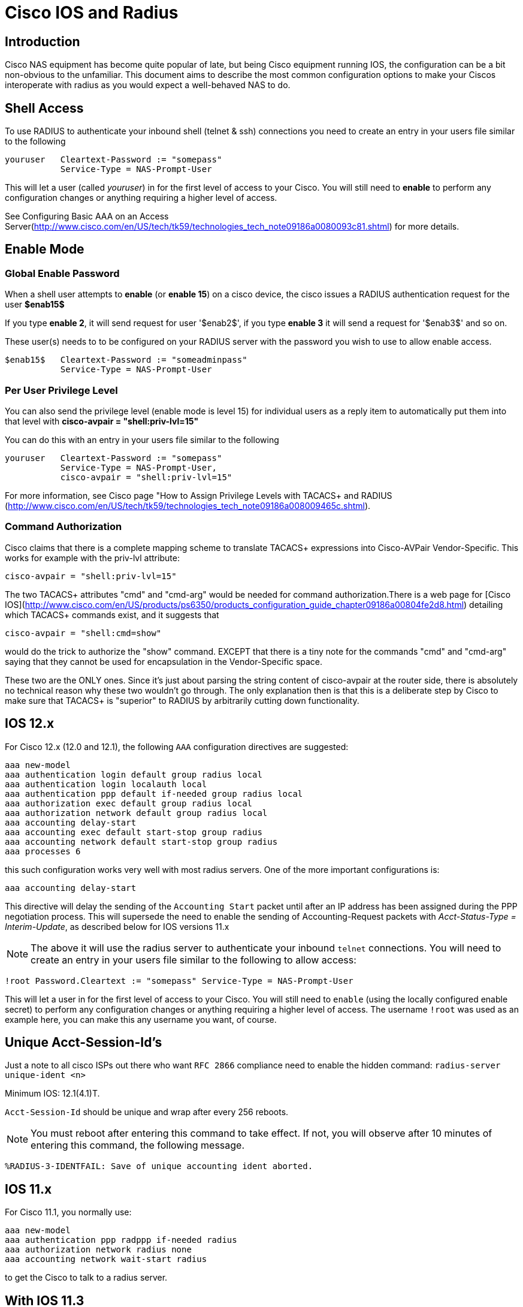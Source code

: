 = Cisco IOS and Radius

== Introduction

Cisco NAS equipment has become quite popular of late, but being Cisco
equipment running IOS, the configuration can be a bit non-obvious to the
unfamiliar. This document aims to describe the most common configuration
options to make your Ciscos interoperate with radius as you would expect
a well-behaved NAS to do.

## Shell Access
To use RADIUS to authenticate your inbound shell (telnet & ssh) connections you need to create an entry in your users file similar to the following

    youruser   Cleartext-Password := "somepass"
               Service-Type = NAS-Prompt-User

This will let a user (called _youruser_) in for the first level of access to your Cisco. You will still need to **enable** to perform any configuration changes or anything requiring a higher level of access.

See Configuring Basic AAA on an Access Server(http://www.cisco.com/en/US/tech/tk59/technologies_tech_note09186a0080093c81.shtml) for more details.

## Enable Mode

### Global Enable Password

When a shell user attempts to **enable** (or **enable 15**) on a cisco device, the cisco issues a RADIUS authentication request for the user **$enab15$**

If you type **enable 2**, it will send request for user '$enab2$', if you type **enable 3** it will send a request for '$enab3$' and so on.

These user(s) needs to to be configured on your RADIUS server with the password you wish to use to allow enable access.

    $enab15$   Cleartext-Password := "someadminpass"
               Service-Type = NAS-Prompt-User

### Per User Privilege Level

You can also send the privilege level (enable mode is level 15) for individual users as a reply item to automatically put them into that level with **cisco-avpair = "shell:priv-lvl=15"**

You can do this with an entry in your users file similar to the following

    youruser   Cleartext-Password := "somepass"
               Service-Type = NAS-Prompt-User,
               cisco-avpair = "shell:priv-lvl=15"

For more information, see Cisco page "How to Assign Privilege Levels with TACACS+ and RADIUS (http://www.cisco.com/en/US/tech/tk59/technologies_tech_note09186a008009465c.shtml).

### Command Authorization

Cisco claims that there is a complete mapping scheme to translate TACACS+ expressions into Cisco-AVPair Vendor-Specific. This works for example with the priv-lvl attribute:

  cisco-avpair = "shell:priv-lvl=15"

The two TACACS+ attributes "cmd" and "cmd-arg" would be needed for command authorization.There is a web page for [Cisco IOS](http://www.cisco.com/en/US/products/ps6350/products_configuration_guide_chapter09186a00804fe2d8.html) detailing which TACACS+ commands exist, and it suggests that

  cisco-avpair = "shell:cmd=show"

would do the trick to authorize the "show" command. EXCEPT that there is a tiny note for the commands "cmd" and "cmd-arg" saying that they cannot be used for encapsulation in the Vendor-Specific space.

These two are the ONLY ones. Since it's just about parsing the string content of cisco-avpair at the router side, there is absolutely no technical reason why these two wouldn't go through. The only explanation then is that this is a deliberate step by Cisco to make sure that TACACS+ is "superior" to RADIUS by arbitrarily cutting down functionality.

== IOS 12.x

For Cisco 12.x (12.0 and 12.1), the following `AAA` configuration
directives are suggested:

```
aaa new-model
aaa authentication login default group radius local
aaa authentication login localauth local
aaa authentication ppp default if-needed group radius local
aaa authorization exec default group radius local
aaa authorization network default group radius local
aaa accounting delay-start
aaa accounting exec default start-stop group radius
aaa accounting network default start-stop group radius
aaa processes 6
```

this such configuration works very well with most radius servers. One of the
more important configurations is:

```
aaa accounting delay-start
```

This directive will delay the sending of the `Accounting Start` packet
until after an IP address has been assigned during the PPP negotiation
process. This will supersede the need to enable the sending of Accounting-Request packets with
_Acct-Status-Type = Interim-Update_, as described below for IOS versions 11.x

NOTE: The above it will use the radius server to authenticate your
inbound `telnet` connections. You will need to create an entry in your
users file similar to the following to allow access:

```
!root Password.Cleartext := "somepass" Service-Type = NAS-Prompt-User
```

This will let a user in for the first level of access to your Cisco. You
will still need to `enable` (using the locally configured enable
secret) to perform any configuration changes or anything requiring a
higher level of access. The username `!root` was used as an example
here, you can make this any username you want, of course.

== Unique Acct-Session-Id’s

Just a note to all cisco ISPs out there who want `RFC 2866` compliance
need to enable the hidden command: `radius-server unique-ident <n>`

.Minimum IOS: 12.1(4.1)T.

`Acct-Session-Id` should be unique and wrap after every 256 reboots.

NOTE: You must reboot after entering this command to take effect. If not, you
will observe after 10 minutes of entering this command, the following
message.

```
%RADIUS-3-IDENTFAIL: Save of unique accounting ident aborted.
```

== IOS 11.x

For Cisco 11.1, you normally use:

```
aaa new-model
aaa authentication ppp radppp if-needed radius
aaa authorization network radius none
aaa accounting network wait-start radius
```

to get the Cisco to talk to a radius server.

== With IOS 11.3

```
aaa accounting update newinfo
```

If you want the IP address of the user to show up in the radutmp file
(and thus, the output of `radwho`).

This is because with `IOS 11.3`, the Cisco first sends a `Start`
accounting packet without the IP address included. By setting
`update newinfo` it will send an accounting `Interim-Update` packet which
updates the information.

Also you might see a lot of `duplicates` in the logfile. That can be
fixed by:

```
aaa accounting network wait radius
radius-server timeout 3
```

To disable the Ascend style attributes (which is a VERY good idea!):

```
radius-server host X.Y.Z.A auth-port 1645 acct-port 1646
```

To enable the Ascend style attributes (which we do NOT recommend!):

```
radius-server host X.Y.Z.A auth-port 1645 acct-port 1646 non-standard
```

To see Vendor-Specific.Cisco.AVPair attributes in the Cisco debugging log:

```
radius-server vsa accounting
```

== Cisco 36xx & 26xx, keeping the NAS IP static

The Cisco 36/26 by default selects (it seems at random) any IP address
assigned to it (serial, ethernet etc.) as it’s RADIUS client source
address, thus the access request may be dropped by the RADIUS server,
because it can not verify the client. To make the cisco box always use
one fixed address, add the following to your configuration:

```
ip radius source-interface Loopback0
```

and configure the loopback interface on your router as follows:

```
interface Loopback0
ip address 192.0.2.250 255.255.255.255
```

Use a real world IP address and check the Cisco documentation for why it
is a good idea to have working loopback interface configured on your
router.

If you don’t want to use the loopback interface of course you can set
the source-interface to any interface on your Cisco box which has an IP
address.

## Shared Secret Encryption

IOS has a feature called the password-encryption service.

    service password-encryption
    no service password-encryption

From the "Cisco Guide to Harden Cisco IOS Devices"(http://www.cisco.com/en/US/tech/tk648/tk361/technologies_tech_note09186a0080120f48.shtml#plane).

The actual encryption process occurs when the current configuration is written or when a password is configured. Password encryption is applied to all passwords, including username passwords, authentication key passwords, the privileged command password, console and virtual terminal line access passwords, and Border Gateway Protocol neighbor passwords. This command is primarily useful for keeping unauthorized individuals from viewing your password in your configuration file.

When password encryption is enabled, the encrypted form of the passwords is displayed when a more system:running-config command is entered.

**Caution This command does not provide a high level of network security. If you use this command, you should also take additional network security measures.**

Remember if your using password encryption, you **cannot** paste the encrypted password into the FreeRADIUS clients.conf file, It will not be the same shared secret.

## Nested Accounting

    aaa accounting nested

results in sending a second accounting start message, possibly causing problems with total usage counters.  Cisco NAS devices issue an Accounting Start packet when the user is authenticated, and again when a PPP session is initiated.  They send an Accounting Stop packet at the end of the PPP session, and a second at the conclusion of the call (usually nearly simultaneously).  Because of this, programs such as RadiusReport may see this as two connections, and would account for approximately twice the total time used.  Not using this nested command causes the NAS device to send an Accounting Stop packet followed almost immediately by an Accounting Start packet when a PPP connection is chosen,  eliminating the overlap.  This is particularly useful for those organizations interested in monitoring user usage accurately.
More information about this process can be seen [here](http://www.cisco.com/en/US/docs/ios/12_1/security/command/reference/srdacct.html#wp1022328).


== Credits

* Original - Alan DeKok mailto:aland@freeradius.org[aland@freeradius.org]
* 12.x Info - Chris Parker mailto:cparker@starnetusa.net[cparker@starnetusa.net] 2000-10-12

== More Information

For more information, the following page on Cisco’s web site may help:

http://www.cisco.com/univercd/cc/td/doc/product/access/acs_serv/vapp_dev/vsaig3.htm

// Copyright (C) 2025 Network RADIUS SAS.  Licenced under CC-by-NC 4.0.
// This documentation was developed by Network RADIUS SAS.
